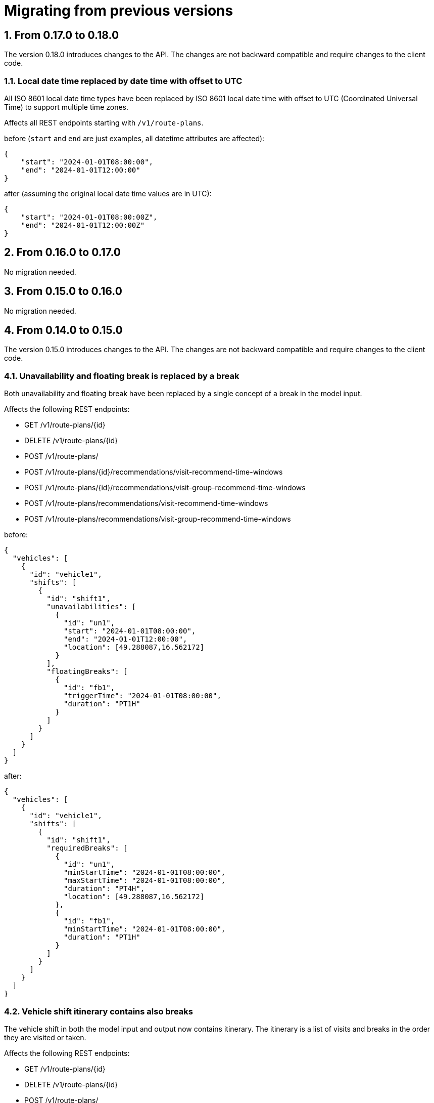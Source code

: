 = Migrating from previous versions

:doctype: book
:sectnums:
:icons: font

== From 0.17.0 to 0.18.0
The version 0.18.0 introduces changes to the API.
The changes are not backward compatible and require changes to the client code.

=== Local date time replaced by date time with offset to UTC
All ISO 8601 local date time types have been replaced by ISO 8601 local date time with offset to UTC (Coordinated Universal Time) to support multiple time zones.

Affects all REST endpoints starting with `/v1/route-plans`.

before (`start` and `end` are just examples, all datetime attributes are affected):

[source,json]
{
    "start": "2024-01-01T08:00:00",
    "end": "2024-01-01T12:00:00"
}

after (assuming the original local date time values are in UTC):

[source,json]
{
    "start": "2024-01-01T08:00:00Z",
    "end": "2024-01-01T12:00:00Z"
}

== From 0.16.0 to 0.17.0
No migration needed.

== From 0.15.0 to 0.16.0
No migration needed.

== From 0.14.0 to 0.15.0
The version 0.15.0 introduces changes to the API.
The changes are not backward compatible and require changes to the client code.

=== Unavailability and floating break is replaced by a break

Both unavailability and floating break have been replaced by a single concept of a break in the model input.

Affects the following REST endpoints:

- GET /v1/route-plans/\{id\}
- DELETE /v1/route-plans/\{id\}
- POST /v1/route-plans/
- POST /v1/route-plans/\{id\}/recommendations/visit-recommend-time-windows
- POST /v1/route-plans/\{id\}/recommendations/visit-group-recommend-time-windows
- POST /v1/route-plans/recommendations/visit-recommend-time-windows
- POST /v1/route-plans/recommendations/visit-group-recommend-time-windows

before:

[source,json]
{
  "vehicles": [
    {
      "id": "vehicle1",
      "shifts": [
        {
          "id": "shift1",
          "unavailabilities": [
            {
              "id": "un1",
              "start": "2024-01-01T08:00:00",
              "end": "2024-01-01T12:00:00",
              "location": [49.288087,16.562172]
            }
          ],
          "floatingBreaks": [
            {
              "id": "fb1",
              "triggerTime": "2024-01-01T08:00:00",
              "duration": "PT1H"
            }
          ]
        }
      ]
    }
  ]
}


after:

[source,json]
{
  "vehicles": [
    {
      "id": "vehicle1",
      "shifts": [
        {
          "id": "shift1",
          "requiredBreaks": [
            {
              "id": "un1",
              "minStartTime": "2024-01-01T08:00:00",
              "maxStartTime": "2024-01-01T08:00:00",
              "duration": "PT4H",
              "location": [49.288087,16.562172]
            },
            {
              "id": "fb1",
              "minStartTime": "2024-01-01T08:00:00",
              "duration": "PT1H"
            }
          ]
        }
      ]
    }
  ]
}

=== Vehicle shift itinerary contains also breaks

The vehicle shift in both the model input and output now contains itinerary.
The itinerary is a list of visits and breaks in the order they are visited or taken.

Affects the following REST endpoints:

- GET /v1/route-plans/\{id\}
- DELETE /v1/route-plans/\{id\}
- POST /v1/route-plans/
- POST /v1/route-plans/\{id\}/recommendations/visit-recommend-time-windows
- POST /v1/route-plans/\{id\}/recommendations/visit-group-recommend-time-windows
- POST /v1/route-plans/recommendations/visit-recommend-time-windows
- POST /v1/route-plans/recommendations/visit-group-recommend-time-windows

before (model output):

[source,json]
{
  "vehicles": [
    {
      "id": "vehicle1",
      "shifts": [
        {
          "id": "shift1",
          "itinerary": [
            {
              "id": "visit1",
              "arrivalTime": "2024-03-21T08:00:00",
              ...
            },
            {
              "id": "visit2",
              "arrivalTime": "2024-03-21T10:00:00",
              ...
            }
          ]
        }
      ]
    }
  ]
}

after (model output):

[source,json]
{
  "vehicles": [
    {
      "id": "vehicle1",
      "shifts": [
        {
          "id": "shift1",
          "itinerary": [
            {
              "id": "visit1",
              "kind": "VISIT",
              "arrivalTime": "2024-03-21T08:00:00",
                ...
            },
            {
              "id": "break1",
              "kind": "BREAK",
              "startTime": "2024-03-21T08:00:00",
              "endTime": "2024-03-21T10:00:00",
              ...
            },
            {
              "id": "visit2",
              "kind": "VISIT",
              "arrivalTime": "2024-03-21T10:00:00",
              ...
            }
          ]
        }
      ]
    }
  ]
}

Similarly, the itinerary is used in the model input when specifying already assigned visits or breaks:

before (model input):

[source,json]
{
  "vehicles": [
    {
      "id": "vehicle1",
      "shifts": [
        {
          "id": "shift1",
          "visits": [
            "visit1",
            "visit2"
          ]
        }
      ]
    }
  ]
}

after (model input):

[source,json]
{
  "vehicles": [
    {
      "id": "vehicle1",
      "shifts": [
        {
          "id": "shift1",
          "itinerary": [
            {
              "id": "visit1",
              "kind": "VISIT"
            },
            {
              "id": "break1",
              "kind": "BREAK"
            },
            {
              "id": "visit2",
              "kind": "VISIT"
            }
          ]
        }
      ]
    }
  ]
}

=== Tags related to skills/trade are superseded by skills

Affects the following REST endpoints:

- GET /v1/route-plans/\{id\}
- DELETE /v1/route-plans/\{id\}
- POST /v1/route-plans/
- POST /v1/route-plans/\{id\}/recommendations/visit-recommend-time-windows
- POST /v1/route-plans/\{id\}/recommendations/visit-group-recommend-time-windows
- POST /v1/route-plans/recommendations/visit-recommend-time-windows
- POST /v1/route-plans/recommendations/visit-group-recommend-time-windows

Using the tags mechanism for vehicle shifts' skills or trades is deprecated and users should switch to skills (the items in *bold* break backward compatibility):

- global `skills` attribute has been added for declaration of all used skill names (validation purposes),
- a `visit` can specify required skills and their levels in `requiredSkills` attribute, see xref:reference-guide.adoc#skillRequirement[Skill Requirement] for details,
- a `shift` can declare the skills, their levels and service duration multipliers in `skills` attribute, see xref:reference-guide.adoc#skillDefinition[Skill Definition] for details,
- *the `visit.serviceDurationBreakdown[].tag` attribute has been replaced by `skill` attribute, see xref:reference-guide.adoc#serviceDurationBreakdown[Service Duration Breakdown] for details*,
- *the `shift.serviceDurationMultipliers` array has been removed and is replaced by `skills[].multiplier` attribute, see xref:reference-guide.adoc#skillDefinition[Skill Definition] for details*,
- a `shift` can declare `temporarySkillSets` in addition to `temporaryTagSets`, please see xref:reference-guide.adoc#temporarySkillSets[Temporary Skill Sets] for details.

Before:

[source,json]
{
  "tags": [
    {"name":"plumber"},
    {"name":"electrician"},
    {"name":"north"},
    {"name":"emergency"}
  ],
  "visits": [
    {
      "id":"1",
      "requiredTags": ["plumber","north"],
      "serviceDurationBreakdown": [
        {
          "tag": "plumber",
          "duration": "PT1H"
        }
      ]
      ...
    },
    ...
  ],
  "vehicles": [
    "id": "vehicle1",
    "shifts": [
      {
        "id": "shift1",
        "tags": ["plumber", "north"],
        "serviceDurationMultipliers": [
          {
            "tag": "plumber",
            "multiplier": 0.5
          }
        ],
        "temporaryTagSets": [
          {
            "start": "2024-01-01T08:00:00",
            "end": "2024-01-01T12:00:00",
            "tags": [
              "electrician", "emergency"
            ]
          }
        ],
    ...
  ],
  ...
}

After:

[source,json]
{
  "skills": ["plumber", "electrician"],
  "tags": [
    {"name":"north"},
    {"name":"emergency"}
  ],
  "visits": [
    {
      "id":"1",
      "requiredSkills": [
        {
          "name": "plumber"
        }
      ],
      "requiredTags": ["north"],
      "serviceDurationBreakdown": [
        {
          "skill": "plumber",
          "duration": "PT1H"
        }
      ]
    },
    ...
  ],
  "vehicles": [
    {
      "id": "vehicle1",
      "shifts": [
        {
          "id": "shift1",
          "skills": [
            {
              "name": "plumber",
              "multiplier": 0.5
            }
          "temporarySkillSets": [
            {
              "start": "2024-01-01T08:00:00",
              "end": "2024-01-01T12:00:00",
              "skills": [
                {
                  "name": "electrician"
                }
              ]
            }
          ],
          "tags": ["north"],
          "temporaryTagSets": [
            {
              "start": "2024-01-01T08:00:00",
              "end": "2024-01-01T12:00:00",
              "tags": [
                "emergency"
              ]
            }
          ],
      ...
  ],
  ...
}

== From 0.13.1 to 0.14.0
The version 0.14.0 introduces changes to the API.
The changes are not backward compatible and require changes to the client code.

=== Route plan request format changed

The request format is now different from the response format.
The request format now brings more structure in terms of separating the input data from the configuration data.

Affects the following REST endpoints:

- POST /v1/route-plans/

Before:

[source,json]
{
  "constraintConfiguration" : {
    "maxSoftShiftEndTimeWeight" : 1
  },
  "vehicles": [
    ...
  ],
  "visits": [
    ...
  ],
  ...
}

After:

[source,json]
{
  "config": {
    "model" : {
      "overrides" : {
        "maxSoftShiftEndTimeWeight" : 1
      }
    }
  },
  "modelInput" : {
    "vehicles": [
      ...
    ],
    "visits": [
      ...
    ],
    ...
  }
}

=== Route plan response format changed

Similarly to the request format, the response format now brings more structure in the data and some attribute renaming as well.
Importantly, the response no longer repeats the input data, but contains only vehicle shift itineraries grouped by vehicles.

Affects the following REST endpoints:

- GET /v1/route-plans/\{id\}
- DELETE /v1/route-plans/\{id\}

Before:

[source,json]
{
  "constraintConfiguration" : {
    "maxSoftShiftEndTimeWeight" : 1
  },
  "vehicles": [
    "id": "vehicle1",
    "shifts": [
      {
        "id": "shift1",
        "visits": [
          "visit1",
          "visit2"
        ],
        "statistics": {
          "totalTravelTime": "PT3H",
          ...
        },
        ...
      }
    ],
  ],
  "visits": [
    {
      "id": "visit1",
      "arrivalTime": "2024-03-21T08:00:00",
      ...
    },
    {
      "id": "visit2",
      "arrivalTime": "2024-03-21T10:00:00",
      ...
    }
  ],
  "status" : {
    "id" : "model-run-id",
    "solverStatus" : "COMPLETED",
    ...
  }
  ...
}

After:

[source,json]
{
  "run": {
    "id" : "model-run-id",
    "solverStatus" : "COMPLETED",
    ...
  },
  "modelOutput" : {
    "vehicles": [{
      "id": "vehicle1",
      "shifts": [{
          "id": "shift1",
          "itinerary": [
            {
              "visit": "visit1",
              "arrivalTime": "2024-03-21T08:00:00",
              ...
            },
            {
              "visit": "visit2",
              "arrivalTime": "2024-03-21T10:00:00",
              ...
            }
          ],
          "metrics": {
            "totalTravelTime": "PT3H",
            ...
          }
        }
      ]
      ...
    }
    ]
  },
  "kpis": {
    "totalTravelTime": "PT30H",
    ...
  }
}

=== Route plan status request replaced by run request
The route plan status request has been replaced by the run request.

Affects the following REST endpoints:

- GET /v1/route-plans/\{id\}/status

Before:

- GET /v1/route-plans/\{id\}/status

After:

- GET /v1/route-plans/\{id\}/run

=== Recommendations request format has changed

The recommend time windows request format for both visits and visit groups reflects the changes to the request format of the route plan:

- the attribute `routePlan` has been renamed to `modelInput`
- the attribute `constraintConfiguration` has been moved from the `routePlan` to `config.model.overrides`

Affects the following REST endpoints:

POST /v1/route-plans/\{id\}/recommendations/visit-recommend-time-windows

POST /v1/route-plans/\{id\}/recommendations/visit-group-recommend-time-windows

POST /v1/route-plans/recommendations/visit-recommend-time-windows

POST /v1/route-plans/recommendations/visit-group-recommend-time-windows

Before:

[source,json]
{
  "maxNumberOfRecommendationsPerTimeWindow": 3,
  "timeWindows": [
  ...
  ],
  "fitVisitId": "visit999",
  "routePlan": {
    "constraintConfiguration" : {
      "maxSoftShiftEndTimeWeight" : 1
    },
    "vehicles": [
      ...
    ],
    "visits": [
      ...
    ],
    ...
  }
}

After:

[source,json]
{
  "maxNumberOfRecommendationsPerTimeWindow": 3,
  "timeWindows": [
  ...
  ],
  "fitVisitId": "visit999",
  "config": {
    "model" : {
      "overrides" : {
        "maxSoftShiftEndTimeWeight" : 1
      }
    }
  },
  "modelInput": {
    "vehicles": [
      ...
    ],
    "visits": [
      ...
    ],
    ...
  }
}


=== Vehicle shifts moved under VehicleRoutePlan.vehicles, start and end attributes changed

Affects the following REST endpoints:

- GET /v1/route-plans/\{id\}
- DELETE /v1/route-plans/\{id\}
- POST /v1/route-plans/
- POST /v1/route-plans/\{id\}/recommendations/visit-recommend-time-windows
- POST /v1/route-plans/\{id\}/recommendations/visit-group-recommend-time-windows
- POST /v1/route-plans/recommendations/visit-recommend-time-windows
- POST /v1/route-plans/recommendations/visit-group-recommend-time-windows

All vehicle shifts have been moved from `VehicleRoutePlan.vehicleShifts` to `Vehicle.shifts` of the corresponding vehicle in `VehicleRoutePlan.vehicles`.
The attribute `vehicle` has been removed from `VehicleShift`.

The `VehicleShift` attribute `shiftStartsFrom` has been removed.
The following `VehicleShift` attributes have been replaced as follows:

[%header,cols="1,3,3"]
|===
^|Attribute
^|Replacement
^|Description

.^|`shiftStartTime`
.^|`minStartTime` and `minFirstArrivalTime`
.^|For vehicle shifts starting from the shift's start location, set `minStartTime`.

For vehicle shifts starting from the shift's first assigned visit, set `minFirstVisitArrivalTime`.

Both attributes can be set to ensure a lower bound for the vehicle shift start to avoid potential very-early shift start due to a long travel time to the first visit.

At least one of `minStartTime` and `minFirstVisitArrivalTime` attributes has to be set.

.^|`endLocationMaxArrivalTimeHardLimit`
.^|`maxEndTime`
.^|

.^|`endLocationMaxArrivalTimeSoftLimit`
.^|`maxSoftEndTime`
.^|

.^|`lastVisitMaxDepartureTimeHardLimit`
.^|`maxLastVisitDepartureTime`
.^|

.^|`lastVisitMaxDepartureTimeSoftLimit`
.^|`maxSoftLastVisitDepartureTime`
.^|

|===

Before:

[source,json]
{
  "vehicles": [
    {"id": "Ann", "vehicleType": "VAN"}
  ],
  "vehicleShifts": [
    {"id":"Ann-1","startLocation":[49.288087,16.562172],"shiftStartTime":"2024-03-21T08:00:00", "endLocationMaxArrivalTimeHardLimit": "2024-03-21T20:00:00", "endLocationMaxArrivalTimeSoftLimit": "2024-03-21T18:00:00", "lastVisitMaxDepartureTimeHardLimit": "2024-03-21T19:00:00", "lastVisitMaxDepartureTimeSoftLimit": "2024-03-21T17:00:00", ...},
    {"id":"Ann-2","startLocation":[49.288087,16.562172],"shiftStartTime":"2024-03-22T08:00:00", "shiftStartsFrom": "FIRST_VISIT", ...},
    ...
  ],
  ...
}

After:

[source,json]
{
  "vehicles":[
    {"id":"Ann",
     "vehicleType":"VAN",
     "shifts":[
       {"id":"Ann-1","startLocation":[49.288087,16.562172],"minStartTime":"2024-03-21T08:00:00", "maxEndTime": "2024-03-21T20:00:00", "maxSoftEndTime": "2024-03-21T18:00:00", "maxLastVisitDepartureTime": "2024-03-21T19:00:00", "maxSoftLastVisitDepartureTime": "2024-03-21T17:00:00", ...},
       {"id":"Ann-2","startLocation":[49.288087,16.562172],"minFirstVisitArrivalTime":"2024-03-22T08:00:00", ...},
       ...
     ]
    },
  ],
}

=== VehicleRoutePlan statistics moved under VehicleRoutePlan.statistics

The following VehicleRoutePlan properties have been moved under `VehicleRoutePlan.statistics`:

- `totalTravelTime`
- `totalTravelDistanceMeters`
- `totalUnassignedVisits`

Affects the following REST endpoints:

- GET /v1/route-plans/\{id\}

If you send any of the 3 properties (`totalTravelTime`, `totalTravelDistanceMeters`, `totalUnassignedVisits`) in the requests (which is redundant and will not work in a future version), the following endpoints are affected as well:

- DELETE /v1/route-plans/\{id\}
- POST /v1/route-plans/
- POST /v1/route-plans/\{id\}/recommendations/visit-recommend-time-windows
- POST /v1/route-plans/\{id\}/recommendations/visit-group-recommend-time-windows
- POST /v1/route-plans/recommendations/visit-recommend-time-windows
- POST /v1/route-plans/recommendations/visit-group-recommend-time-windows

Before:

[source,json]
{
  "totalTravelTime": "PT3H",
  "totalTravelDistanceMeters": 3000,
  "totalUnassignedVisits": 0,
  ...
}

After:

[source,json]
{
  "statistics": {
    "totalTravelTime": "PT3H",
    "travelTimeFromStartLocationToFirstVisit": "PT1H",
    "travelTimeBetweenVisits": "PT1H",
    "travelTimeFromLastVisitToEndLocation": "PT1H",
    "totalTravelDistanceMeters": 3000,
    "travelDistanceFromStartLocationToFirstVisitMeters": 1000,
    "travelDistanceBetweenVisitsMeters": 1000,
    "travelDistanceFromLastVisitToEndLocationMeters": 1000,
    "totalUnassignedVisits": 0
  },
  ...
}

=== Visit supports multiple time windows

Affects the following REST endpoints:

- GET /v1/route-plans/\{id\}
- DELETE /v1/route-plans/\{id\}
- POST /v1/route-plans/
- POST /v1/route-plans/\{id\}/recommendations/visit-recommend-time-windows
- POST /v1/route-plans/\{id\}/recommendations/visit-group-recommend-time-windows
- POST /v1/route-plans/recommendations/visit-recommend-time-windows
- POST /v1/route-plans/recommendations/visit-group-recommend-time-windows

The `Visit` attributes `minimumStartTime`, `maximumStartTime` and `maximumEndTime` have been replaced by `Visit.timeWindows` array of JSON objects with `minStartTime`, `maxStartTime` and `maxEndTime` attributes.

The `Visit` attribute `minimumStartTravelTime` has been renamed to `minStartTravelTime`.

Please note that visit's time windows *must not overlap*.
See xref:../reference-guide.adoc[Visit Time Window] for additional details.


Before:

[source,json]
{
  "visits": [
    {"id":"1","name":"A single-resource visit","location":[33.67749834423416,-84.32354038529364],"minimumStartTime":"2024-02-23T08:00:00","maximumEndTime":"2024-02-23T18:00:00","minimumStartTravelTime":"2024-02-23T08:00:00","serviceDuration":"PT1H30M","requiredTags":["electrician","north"],"priority":"NORMAL", ...},
    ...
  ],
  "visitGroups": [
    {"id":"VG Ivy Fox 1",
     "serviceDurationStrategy": "INDIVIDUAL",
     "visits": [
            {"id":"2a","name":"Ivy Fox (1/2)","location":[33.67749834423416,-84.32354038529364],"minimumStartTime":"2024-02-23T08:00:00","maximumStartTime":"2024-02-23T09:00:00","maximumEndTime":"2024-02-23T12:00:00","serviceDuration":"PT1H30M","requiredTags":["electrician","north"],"priority":"NORMAL", ...},
             ...
        ]
    }
    ...
  ],
  ...
}

After:

[source,json]
{
  "visits": [
    {"id":"1","name":"A single-resource visit","location":[33.67749834423416,-84.32354038529364], "timeWindows": [{ "minStartTime":"2024-02-23T08:00:00","maxEndTime":"2024-02-23T18:00:00"}],"minStartTravelTime":"2024-02-23T08:00:00","serviceDuration":"PT1H30M","requiredTags":["electrician","north"],"priority":"NORMAL", ...},
    ...
  ],
  "visitGroups": [
    {"id":"VG Ivy Fox 1",
     "serviceDurationStrategy": "INDIVIDUAL",
     "visits": [
            {"id":"2a","name":"Ivy Fox (1/2)","location":[33.67749834423416,-84.32354038529364], "timeWindows": [{"minStartTime":"2024-02-23T08:00:00","maxStartTime":"2024-02-23T09:00:00","maxEndTime":"2024-02-23T12:00:00"}],"serviceDuration":"PT1H30M","requiredTags":["electrician","north"],"priority":"NORMAL", ...},
             ...
        ]
    }
    ...
  ],
  ...
}

== From 0.12.0 to 0.13.0

The version 0.13.0 introduces changes to the API.
The changes are not backward compatible and require changes to the client code.

=== Recommend time windows endpoint changes its URL

Affects the following REST endpoints:

- POST /v1/route-plans/\{id\}/recommendations/recommend-time-windows

Before:

[source, bash]
POST /v1/route-plans/{id}/recommendations/recommend-time-windows

After:

[source, bash]
POST /v1/route-plans/{id}/recommendations/visit-recommend-time-windows

== From 0.11.0 to 0.12.0

The version 0.12.0 does not introduce any breaking changes to the API requiring migration.

== From 0.10.0 to 0.11.0

The version 0.11.0 introduces changes to the API.
The changes are not backward compatible and require changes to the client code.

=== Visits belonging to a visit group moved under VehicleRoutePlan.visitGroups

Affects the following REST endpoints:

- GET /v1/route-plans/\{id\}
- DELETE /v1/route-plans/\{id\}
- POST /v1/route-plans/\{id\}/recommendations/recommend-time-windows

The visits which are members of a visit group have been moved from `VehicleRoutePlan.visits` under individual visit groups at `VehicleRoutePlan.visitGroups`. Other (non-multi-resource) visits remain at `VehicleRoutePlan.visits`.

Before:

[source,json]
{
  "visits": [
    {"id":"1","name":"A single-resource visit","location":[33.67749834423416,-84.32354038529364],"minimumStartTime":"2024-02-23T08:00:00","maximumEndTime":"2024-02-23T18:00:00","serviceDuration":"PT1H30M","requiredTags":["electrician","north"],"priority":"NORMAL", ...},
    {"id":"2a","name":"Ivy Fox (1/2)","location":[33.67749834423416,-84.32354038529364],"minimumStartTime":"2024-02-23T08:00:00","maximumEndTime":"2024-02-23T18:00:00","serviceDuration":"PT1H30M","requiredTags":["electrician","north"],"priority":"NORMAL", "visitGroup": "VG Ivy Fox 1", ...},
    {"id":"2b","name":"Ivy Fox (2/2)","location":[33.67749834423416,-84.32354038529364],"minimumStartTime":"2024-02-23T08:00:00","maximumEndTime":"2024-02-23T18:00:00","serviceDuration":"PT1H","requiredTags":["electrician","north"],"priority":"NORMAL", "visitGroup": "VG Ivy Fox 1", ...},
    ...
  ],
  ...
}

After:

[source,json]
{
  "visits": [
    {"id":"1","name":"A single-resource visit","location":[33.67749834423416,-84.32354038529364],"minimumStartTime":"2024-02-23T08:00:00","maximumEndTime":"2024-02-23T18:00:00","serviceDuration":"PT1H30M","requiredTags":["electrician","north"],"priority":"NORMAL", ...},
    ...
  ],
  "visitGroups": [
    {"id":"VG Ivy Fox 1",
     "serviceDurationStrategy": "INDIVIDUAL",
     "visits": [
            {"id":"2a","name":"Ivy Fox (1/2)","location":[33.67749834423416,-84.32354038529364],"minimumStartTime":"2024-02-23T08:00:00","maximumEndTime":"2024-02-23T18:00:00","serviceDuration":"PT1H30M","requiredTags":["electrician","north"],"priority":"NORMAL", ...},
            {"id":"2b","name":"Ivy Fox (2/2)","location":[33.67749834423416,-84.32354038529364],"minimumStartTime":"2024-02-23T08:00:00","maximumEndTime":"2024-02-23T18:00:00","serviceDuration":"PT1H","requiredTags":["electrician","north"],"priority":"NORMAL", ...}
        ]
    }
    ...
  ],
  ...
}

== From 0.9.0 to 0.10.0

The version 0.10.0 introduces changes to the API.
The changes are not backward compatible and require changes to the client code.

=== totalDrivingTime changes to totalTravelTime

Affects the following REST endpoints:

- GET /v1/route-plans/\{id\}
- DELETE /v1/route-plans/\{id\}
- POST /v1/route-plans/\{id\}/recommendations/recommend-time-windows

Before:

[source,json]
{
  "totalDrivingTime": "PT1H",
  ...
}

After:

[source,json]
{
  "totalTravelTime": "PT1H",
  ...
}

=== VehicleShift startDateTime changes to shiftStartTime

Affects the following REST endpoints:

- GET /v1/route-plans/\{id\}
- POST /v1/route-plans
- DELETE /v1/route-plans/\{id\}
- POST /v1/route-plans/\{id\}/recommendations/recommend-time-windows

Before:

[source,json]
"vehicleShifts": [
  {
    "startDateTime": "2019-01-01T00:00:00",
    ...
  }
]

After:

[source,json]
"vehicleShifts": [
  {
    "shiftStartTime": "2019-01-01T00:00:00",
    ...
  }
]

=== VehicleShift totalDrivingTime and endLocationArrivalTime change to statistics.totalTravelTime and statistics.endLocationArrivalTime

Affects the following REST endpoints:

- GET /v1/route-plans/\{id\}
- DELETE /v1/route-plans/\{id\}
- POST /v1/route-plans/\{id\}/recommendations/recommend-time-windows

Before:

[source,json]
"vehicleShifts": [
  {
    "totalDrivingTime": "PT1H",
    "endLocationArrivalTime": "2019-01-01T00:00:00",
    ...
  }
]

After:

[source,json]
"vehicleShifts": [
  {
    "statistics": {
      "totalTravelTime": "PT1H",
      "endLocationArrivalTime": "2019-01-01T00:00:00",
      ...
    }
  }
]

=== Visit drivingTimeFromPreviousStandstill changes to travelTimeFromPreviousStandstill

Affects the following REST endpoints:

- GET /v1/route-plans/\{id\}
- DELETE /v1/route-plans/\{id\}
- POST /v1/route-plans/\{id\}/recommendations/recommend-time-windows

Before:

[source,json]
"visits": [
  {
    "drivingTimeFromPreviousStandstill": "PT1H",
    ...
  }
]

After:

[source,json]
"visits": [
  {
    "travelTimeFromPreviousStandstill": "PT1H",
    ...
  }
]

